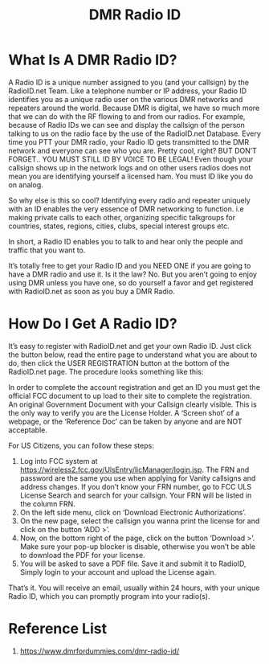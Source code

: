 :PROPERTIES:
:ID:       7f9431c2-e859-4aab-b8b2-821cc6b72102
:END:
#+title: DMR Radio ID

* What Is A DMR Radio ID?
A Radio ID is a unique number assigned to you (and your callsign) by the RadioID.net Team. Like a telephone number or IP address, your Radio ID identifies you as a unique radio user on the various DMR networks and repeaters around the world. Because DMR is digital, we have so much more that we can do with the RF flowing to and from our radios. For example, because of Radio IDs we can see and display the callsign of the person talking to us on the radio face by the use of the RadioID.net Database. Every time you PTT your DMR radio, your Radio ID gets transmitted to the DMR network and everyone can see who you are.  Pretty cool, right? BUT DON’T FORGET.. YOU MUST STILL ID BY VOICE TO BE LEGAL! Even though your callsign shows up in the network logs and on other users radios does not mean you are identifying yourself a licensed ham. You must ID like you do on analog.

So why else is this so cool? Identifying every radio and repeater uniquely with an ID enables the very essence of DMR networking to function. i.e making private calls to each other, organizing specific talkgroups for countries, states, regions, cities, clubs, special interest groups etc.

In short, a Radio ID enables you to talk to and hear only the people and traffic that you want to.

It’s totally free to get your Radio ID and you NEED ONE if you are going to have a DMR radio and use it. Is it the law? No. But you aren’t going to enjoy using DMR unless you have one, so do yourself a favor and get registered with RadioID.net as soon as you buy a DMR Radio.
* How Do I Get A Radio ID?
It’s easy to register with RadioID.net and get your own Radio ID.  Just click the button below, read the entire page to understand what you are about to do, then click the USER REGISTRATION button at the bottom of the RadioID.net page.
The procedure looks something like this:

In order to complete the account registration and get an ID you must get the official FCC document to up load to their site to complete the registration.
An original Government Document with your Callsign clearly visible. This is the only way to verify you are the License Holder. A ‘Screen shot’ of a webpage, or the ‘Reference Doc’ can be taken by anyone and are NOT acceptable.

For US Citizens, you can follow these steps:
1. Log into FCC system at https://wireless2.fcc.gov/UlsEntry/licManager/login.jsp.
    The FRN and password are the same you use when applying for Vanity callsigns and address changes.
    If you don’t know your FRN number, go to FCC ULS License Search and search for your callsign. Your FRN will be listed in the column FRN.
2. On the left side menu, click on ‘Download Electronic Authorizations’.
3. On the new page, select the callsign you wanna print the license for and click on the button ‘ADD >’.
4. Now, on the bottom right of the page, click on the button ‘Download >’. Make sure your pop-up blocker is disable, otherwise you won’t be able to download the PDF for your license.
5. You will be asked to save a PDF file. Save it and submit it to RadioID, Simply login to your account and upload the License again.
That’s it. You will receive an email, usually within 24 hours, with your unique Radio ID, which you can promptly program into your radio(s).

* Reference List
1. https://www.dmrfordummies.com/dmr-radio-id/
